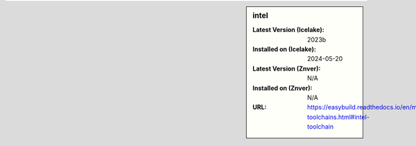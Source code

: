 .. sidebar:: intel

   :Latest Version (Icelake): 2023b
   :Installed on (Icelake): 2024-05-20
   :Latest Version (Znver): N/A
   :Installed on (Znver): N/A
   :URL: https://easybuild.readthedocs.io/en/master/Common-toolchains.html#intel-toolchain
